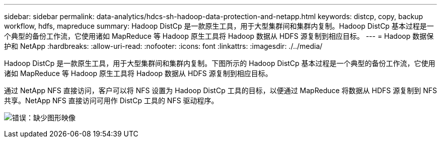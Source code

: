 ---
sidebar: sidebar 
permalink: data-analytics/hdcs-sh-hadoop-data-protection-and-netapp.html 
keywords: distcp, copy, backup workflow, hdfs, mapreduce 
summary: Hadoop DistCp 是一款原生工具，用于大型集群间和集群内复制。Hadoop DistCp 基本过程是一个典型的备份工作流，它使用诸如 MapReduce 等 Hadoop 原生工具将 Hadoop 数据从 HDFS 源复制到相应目标。 
---
= Hadoop 数据保护和 NetApp
:hardbreaks:
:allow-uri-read: 
:nofooter: 
:icons: font
:linkattrs: 
:imagesdir: ./../media/


[role="lead"]
Hadoop DistCp 是一款原生工具，用于大型集群间和集群内复制。下图所示的 Hadoop DistCp 基本过程是一个典型的备份工作流，它使用诸如 MapReduce 等 Hadoop 原生工具将 Hadoop 数据从 HDFS 源复制到相应目标。

通过 NetApp NFS 直接访问，客户可以将 NFS 设置为 Hadoop DistCp 工具的目标，以便通过 MapReduce 将数据从 HDFS 源复制到 NFS 共享。NetApp NFS 直接访问可用作 DistCp 工具的 NFS 驱动程序。

image:hdcs-sh-image4.png["错误：缺少图形映像"]
